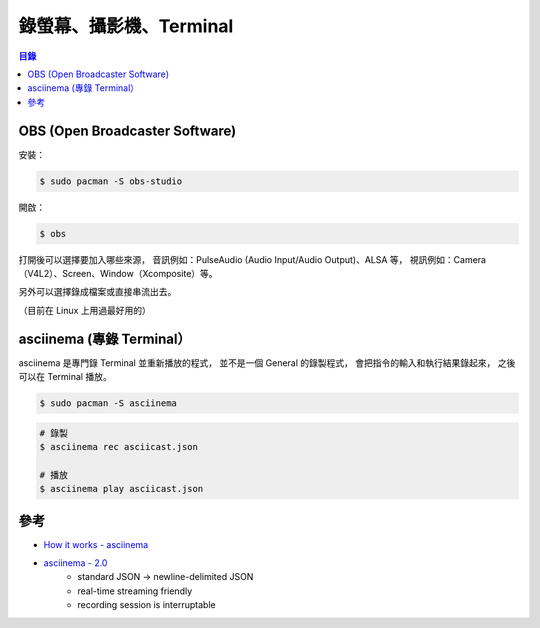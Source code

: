 ========================================
錄螢幕、攝影機、Terminal
========================================


.. contents:: 目錄


OBS (Open Broadcaster Software)
========================================

安裝：

.. code-block:: sh

    $ sudo pacman -S obs-studio


開啟：

.. code-block:: sh

    $ obs


打開後可以選擇要加入哪些來源，
音訊例如：PulseAudio (Audio Input/Audio Output)、ALSA 等，
視訊例如：Camera（V4L2）、Screen、Window（Xcomposite）等。

另外可以選擇錄成檔案或直接串流出去。

（目前在 Linux 上用過最好用的）



asciinema (專錄 Terminal）
========================================

asciinema 是專門錄 Terminal 並重新播放的程式，
並不是一個 General 的錄製程式，
會把指令的輸入和執行結果錄起來，
之後可以在 Terminal 播放。


.. code-block:: sh

    $ sudo pacman -S asciinema

.. code-block:: sh

    # 錄製
    $ asciinema rec asciicast.json

    # 播放
    $ asciinema play asciicast.json



參考
========================================

* `How it works - asciinema <https://asciinema.org/docs/how-it-works>`_
* `asciinema - 2.0 <http://blog.asciinema.org/post/two-point-o/>`_
    - standard JSON -> newline-delimited JSON
    - real-time streaming friendly
    - recording session is interruptable
